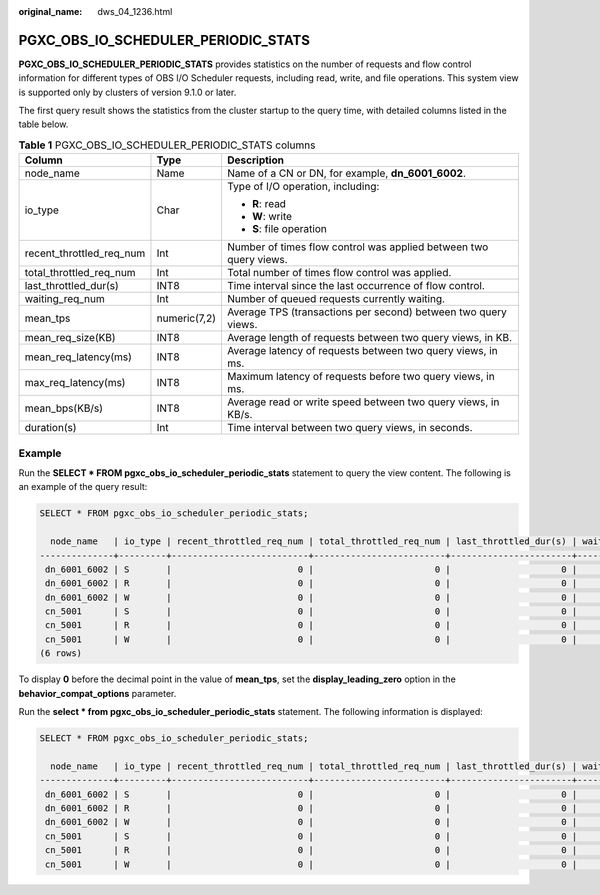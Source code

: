 :original_name: dws_04_1236.html

.. _dws_04_1236:

PGXC_OBS_IO_SCHEDULER_PERIODIC_STATS
====================================

**PGXC_OBS_IO_SCHEDULER_PERIODIC_STATS** provides statistics on the number of requests and flow control information for different types of OBS I/O Scheduler requests, including read, write, and file operations. This system view is supported only by clusters of version 9.1.0 or later.

The first query result shows the statistics from the cluster startup to the query time, with detailed columns listed in the table below.

.. table:: **Table 1** PGXC_OBS_IO_SCHEDULER_PERIODIC_STATS columns

   +--------------------------+-----------------------+-------------------------------------------------------------------+
   | Column                   | Type                  | Description                                                       |
   +==========================+=======================+===================================================================+
   | node_name                | Name                  | Name of a CN or DN, for example, **dn_6001_6002**.                |
   +--------------------------+-----------------------+-------------------------------------------------------------------+
   | io_type                  | Char                  | Type of I/O operation, including:                                 |
   |                          |                       |                                                                   |
   |                          |                       | -  **R**: read                                                    |
   |                          |                       | -  **W**: write                                                   |
   |                          |                       | -  **S**: file operation                                          |
   +--------------------------+-----------------------+-------------------------------------------------------------------+
   | recent_throttled_req_num | Int                   | Number of times flow control was applied between two query views. |
   +--------------------------+-----------------------+-------------------------------------------------------------------+
   | total_throttled_req_num  | Int                   | Total number of times flow control was applied.                   |
   +--------------------------+-----------------------+-------------------------------------------------------------------+
   | last_throttled_dur(s)    | INT8                  | Time interval since the last occurrence of flow control.          |
   +--------------------------+-----------------------+-------------------------------------------------------------------+
   | waiting_req_num          | Int                   | Number of queued requests currently waiting.                      |
   +--------------------------+-----------------------+-------------------------------------------------------------------+
   | mean_tps                 | numeric(7,2)          | Average TPS (transactions per second) between two query views.    |
   +--------------------------+-----------------------+-------------------------------------------------------------------+
   | mean_req_size(KB)        | INT8                  | Average length of requests between two query views, in KB.        |
   +--------------------------+-----------------------+-------------------------------------------------------------------+
   | mean_req_latency(ms)     | INT8                  | Average latency of requests between two query views, in ms.       |
   +--------------------------+-----------------------+-------------------------------------------------------------------+
   | max_req_latency(ms)      | INT8                  | Maximum latency of requests before two query views, in ms.        |
   +--------------------------+-----------------------+-------------------------------------------------------------------+
   | mean_bps(KB/s)           | INT8                  | Average read or write speed between two query views, in KB/s.     |
   +--------------------------+-----------------------+-------------------------------------------------------------------+
   | duration(s)              | Int                   | Time interval between two query views, in seconds.                |
   +--------------------------+-----------------------+-------------------------------------------------------------------+

Example
-------

Run the **SELECT \* FROM pgxc_obs_io_scheduler_periodic_stats** statement to query the view content. The following is an example of the query result:

.. code-block::

   SELECT * FROM pgxc_obs_io_scheduler_periodic_stats;

     node_name   | io_type | recent_throttled_req_num | total_throttled_req_num | last_throttled_dur(s) | waiting_req_num | mean_tps | mean_req_size(KB) | mean_req_latency(ms) | max_req_latency(ms) | mean_bps(KB/s) | duration(s)
   --------------+---------+--------------------------+-------------------------+-----------------------+-----------------+----------+-------------------+----------------------+---------------------+----------------+-------------
    dn_6001_6002 | S       |                        0 |                       0 |                     0 |               0 |     0.00 |                 0 |                    0 |                   0 |              0 |         155
    dn_6001_6002 | R       |                        0 |                       0 |                     0 |               0 |     0.00 |                 0 |                    0 |                   0 |              0 |         155
    dn_6001_6002 | W       |                        0 |                       0 |                     0 |               0 |     0.00 |                 0 |                    0 |                   0 |              0 |         155
    cn_5001      | S       |                        0 |                       0 |                     0 |               0 |      .03 |                 0 |                  207 |                 519 |              0 |         155
    cn_5001      | R       |                        0 |                       0 |                     0 |               0 |     0.00 |                 0 |                    0 |                   0 |              0 |         155
    cn_5001      | W       |                        0 |                       0 |                     0 |               0 |      .01 |                 0 |                  288 |                 288 |              0 |         155
   (6 rows)

To display **0** before the decimal point in the value of **mean_tps**, set the **display_leading_zero** option in the **behavior_compat_options** parameter.

Run the **select \* from pgxc_obs_io_scheduler_periodic_stats** statement. The following information is displayed:

.. code-block::

   SELECT * FROM pgxc_obs_io_scheduler_periodic_stats;

     node_name   | io_type | recent_throttled_req_num | total_throttled_req_num | last_throttled_dur(s) | waiting_req_num | mean_tps | mean_req_size(KB) | mean_req_latency(ms) | max_req_latency(ms) | mean_bps(KB/s) | duration(s)
   --------------+---------+--------------------------+-------------------------+-----------------------+-----------------+----------+-------------------+----------------------+---------------------+----------------+-------------
    dn_6001_6002 | S       |                        0 |                       0 |                     0 |               0 |     0.36 |                 0 |                  132 |                 326 |              0 |         177
    dn_6001_6002 | R       |                        0 |                       0 |                     0 |               0 |     0.00 |                 0 |                    0 |                   0 |              0 |         177
    dn_6001_6002 | W       |                        0 |                       0 |                     0 |               0 |     0.00 |                 0 |                    0 |                   0 |              0 |         177
    cn_5001      | S       |                        0 |                       0 |                     0 |               0 |     0.00 |                 0 |                    0 |                   0 |              0 |         177
    cn_5001      | R       |                        0 |                       0 |                     0 |               0 |     0.00 |                 0 |                    0 |                   0 |              0 |         177
    cn_5001      | W       |                        0 |                       0 |                     0 |               0 |     0.00 |                 0 |                    0 |                   0 |              0 |         177

